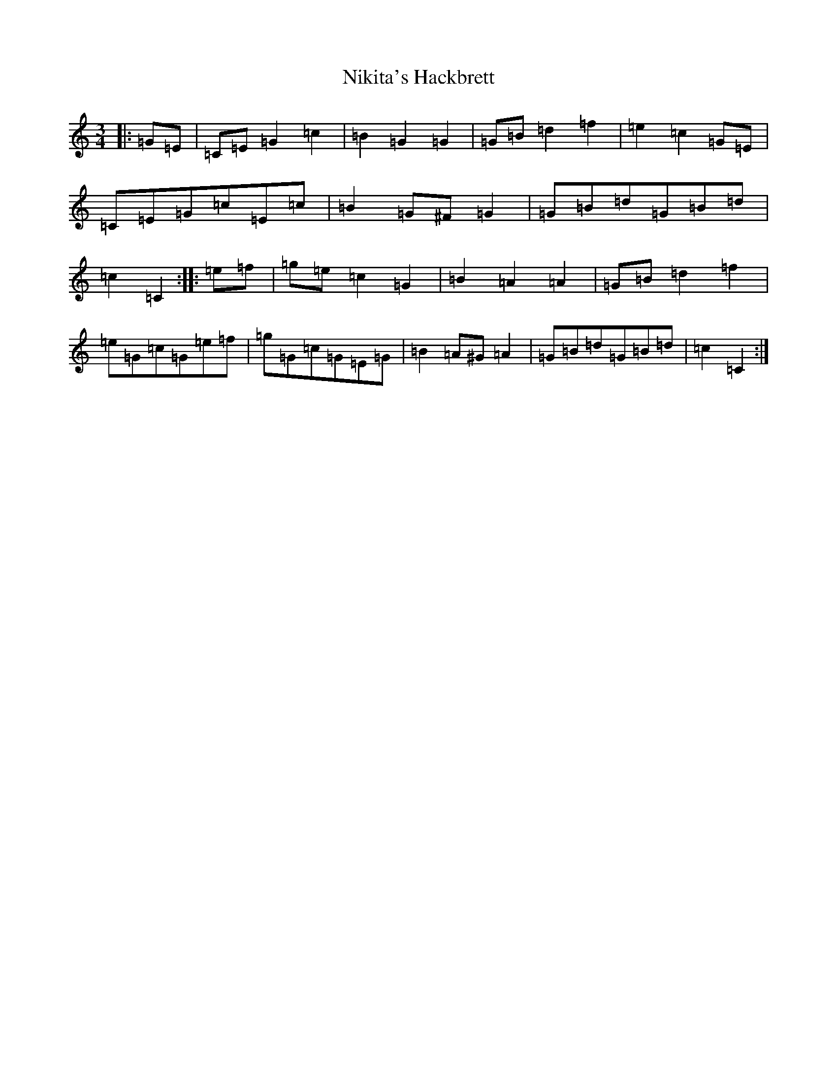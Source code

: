 X: 15541
T: Nikita's Hackbrett
S: https://thesession.org/tunes/9630#setting9630
R: mazurka
M:3/4
L:1/8
K: C Major
|:=G=E|=C=E=G2=c2|=B2=G2=G2|=G=B=d2=f2|=e2=c2=G=E|=C=E=G=c=E=c|=B2=G^F=G2|=G=B=d=G=B=d|=c2=C2:||:=e=f|=g=e=c2=G2|=B2=A2=A2|=G=B=d2=f2|=e=G=c=G=e=f|=g=G=c=G=E=G|=B2=A^G=A2|=G=B=d=G=B=d|=c2=C2:|